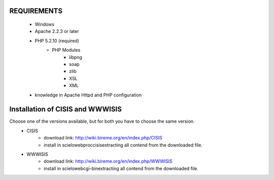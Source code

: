 REQUIREMENTS
------------
    - Windows
    - Apache 2.2.3 or later
    - PHP 5.2.10 (required)
        - PHP Modules
            - libpng
            - soap
            - zlib
            - XSL
            - XML
    - knowledge in Apache Httpd and PHP configuration

Installation of CISIS and WWWISIS
-------------------------------
Choose one of the versions available, but for both you have to choose the same version.
    - CISIS
         - download link: http://wiki.bireme.org/en/index.php/CISIS
         - install in \scielo\web\proc\cisis\ extracting all contend from the downloaded file.
    - WWWISIS
         - download link: http://wiki.bireme.org/en/index.php/WWWISIS
         - install in \scielo\web\cgi-bin\ extracting all contend from the downloaded file.


